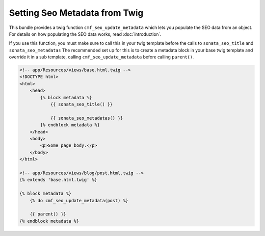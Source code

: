 Setting Seo Metadata from Twig
==============================

This bundle provides a twig function ``cmf_seo_update_metadata``
which lets you populate the SEO data from an object.
For details on how populating the SEO data works, read :doc:`introduction`.

If you use this function, you must make sure to call this in your twig template
before the calls to ``sonata_seo_title`` and ``sonata_seo_metadatas`` The
recommended set up for this is to create a metadata block in your
base twig template and override it in a sub template, calling
``cmf_seo_update_metadata`` before calling ``parent()``.

.. code-block:: html+jinja

    <!-- app/Resources/views/base.html.twig -->
    <!DOCTYPE html>
    <html>
        <head>
            {% block metadata %}
                {{ sonata_seo_title() }}

                {{ sonata_seo_metadatas() }}
            {% endblock metadata %}
        </head>
        <body>
            <p>Some page body.</p>
        </body>
    </html>

    <!-- app/Resources/views/blog/post.html.twig -->
    {% extends 'base.html.twig' %}

    {% block metadata %}
        {% do cmf_seo_update_metadata(post) %}

        {{ parent() }}
    {% endblock metadata %}
